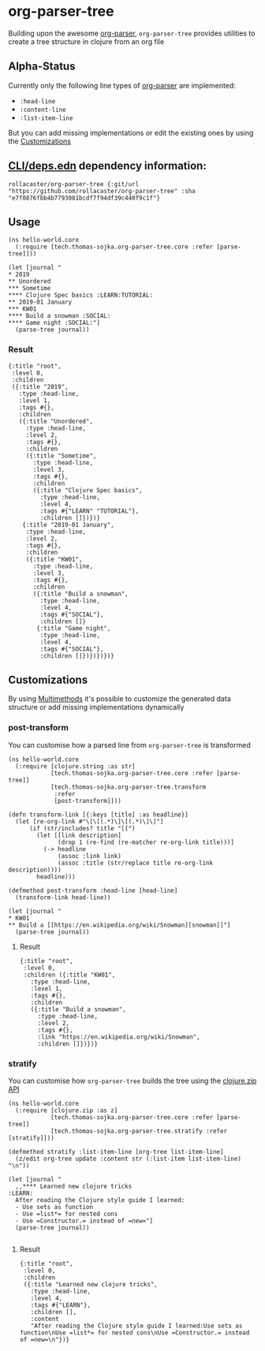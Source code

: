 * org-parser-tree
Building upon the awesome [[https://github.com/200ok-ch/org-parser][org-parser]], =org-parser-tree= provides utilities to create a tree structure in clojure from an org file
** Alpha-Status
Currently only the following line types of [[https://github.com/200ok-ch/org-parser][org-parser]] are implemented:
- =:head-line=
- =:content-line=
- =:list-item-line=

But you can add missing implementations or edit the existing ones by using the [[https://github.com/rollacaster/org-parser-tree#customizations][Customizations]]
** [[https://clojure.org/reference/deps_and_cli][CLI/deps.edn]] dependency information:
 #+BEGIN_SRC clojurescript
rollacaster/org-parser-tree {:git/url "https://github.com/rollacaster/org-parser-tree" :sha "e7f0876fbb4b7793081bcdf7f94df39c440f9c1f"}
 #+END_SRC
** Usage
#+BEGIN_SRC clojurescript
  (ns hello-world.core
    (:require [tech.thomas-sojka.org-parser-tree.core :refer [parse-tree]]))

  (let [journal "
  ,* 2019
  ,** Unordered
  ,*** Sometime
  ,**** Clojure Spec basics :LEARN:TUTORIAL:
  ,** 2019-01 January
  ,*** KW01
  ,**** Build a snowman :SOCIAL:
  ,**** Game night :SOCIAL:"]
    (parse-tree journal))
#+END_SRC
*** Result
#+BEGIN_SRC clojurescript
  {:title "root",
   :level 0,
   :children
   ({:title "2019",
     :type :head-line,
     :level 1,
     :tags #{},
     :children
     ({:title "Unordered",
       :type :head-line,
       :level 2,
       :tags #{},
       :children
       ({:title "Sometime",
         :type :head-line,
         :level 3,
         :tags #{},
         :children
         ({:title "Clojure Spec basics",
           :type :head-line,
           :level 4,
           :tags #{"LEARN" "TUTORIAL"},
           :children []})})}
      {:title "2019-01 January",
       :type :head-line,
       :level 2,
       :tags #{},
       :children
       ({:title "KW01",
         :type :head-line,
         :level 3,
         :tags #{},
         :children
         ({:title "Build a snowman",
           :type :head-line,
           :level 4,
           :tags #{"SOCIAL"},
           :children []}
          {:title "Game night",
           :type :head-line,
           :level 4,
           :tags #{"SOCIAL"},
           :children []})})})})}
#+END_SRC

#+DOWNLOADED: screenshot @ 2020-12-22 12:37:32
[[file:resources/org-parser-tree/2020-12-22_12-37-32_screenshot.png]]
** Customizations
By using [[https://clojure.org/reference/multimethods][Multimethods]] it's possible to customize the generated data structure or add missing implementations dynamically
*** post-transform
You can customise how a parsed line from =org-parser-tree= is transformed
#+BEGIN_SRC clojurescript
  (ns hello-world.core
    (:require [clojure.string :as str]
              [tech.thomas-sojka.org-parser-tree.core :refer [parse-tree]]
              [tech.thomas-sojka.org-parser-tree.transform
               :refer
               [post-transform]]))

  (defn transform-link [{:keys [title] :as headline}]
    (let [re-org-link #"\[\[(.*)\]\[(.*)\]\]"]
        (if (str/includes? title "[[")
          (let [[link description]
                (drop 1 (re-find (re-matcher re-org-link title)))]
            (-> headline
                (assoc :link link)
                (assoc :title (str/replace title re-org-link description))))
          headline)))

  (defmethod post-transform :head-line [head-line]
    (transform-link head-line))

  (let [journal "
  ,* KW01
  ,** Build a [[https://en.wikipedia.org/wiki/Snowman][snowman]]"]
    (parse-tree journal))
#+END_SRC

**** Result
#+BEGIN_SRC clojurescript
  {:title "root",
   :level 0,
   :children ({:title "KW01",
     :type :head-line,
     :level 1,
     :tags #{},
     :children
     ({:title "Build a snowman",
       :type :head-line,
       :level 2,
       :tags #{},
       :link "https://en.wikipedia.org/wiki/Snowman",
       :children []})})}
#+END_SRC
*** stratify
You can customise how =org-parser-tree= builds the tree using the [[https://clojure.github.io/clojure/clojure.zip-api.html][clojure.zip API]]
#+BEGIN_SRC clojurescript
  (ns hello-world.core
    (:require [clojure.zip :as z]
              [tech.thomas-sojka.org-parser-tree.core :refer [parse-tree]]
              [tech.thomas-sojka.org-parser-tree.stratify :refer [stratify]]))

  (defmethod stratify :list-item-line [org-tree list-item-line]
    (z/edit org-tree update :content str (:list-item list-item-line) "\n"))

  (let [journal "
    ,,**** Learned new clojure tricks                                       :LEARN:
    After reading the Clojure style guide I learned:
    - Use sets as function
    - Use =list*= for nested cons
    - Use =Constructor.= instead of =new="]
    (parse-tree journal))

#+END_SRC
**** Result
#+BEGIN_SRC clojurescript
{:title "root",
 :level 0,
 :children
 ({:title "Learned new clojure tricks",
   :type :head-line,
   :level 4,
   :tags #{"LEARN"},
   :children [],
   :content
   "After reading the Clojure style guide I learned:Use sets as function\nUse =list*= for nested cons\nUse =Constructor.= instead of =new=\n"})}
#+END_SRC

